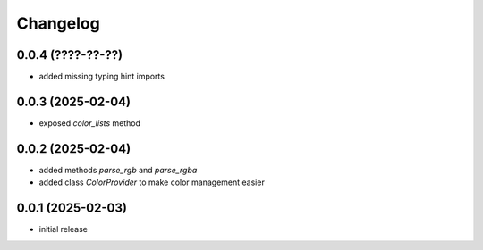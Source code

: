 Changelog
=========

0.0.4 (????-??-??)
------------------

- added missing typing hint imports


0.0.3 (2025-02-04)
------------------

- exposed `color_lists` method


0.0.2 (2025-02-04)
------------------

- added methods `parse_rgb` and `parse_rgba`
- added class `ColorProvider` to make color management easier


0.0.1 (2025-02-03)
------------------

- initial release
